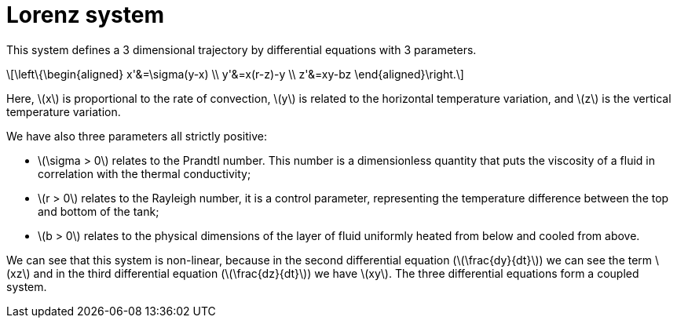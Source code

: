 = Lorenz system
:stem: latexmath

This system defines a 3 dimensional trajectory by differential equations with 3 parameters.

[stem]
++++
\left\{\begin{aligned}  
x'&=\sigma(y-x) \\
y'&=x(r-z)-y \\
z'&=xy-bz
\end{aligned}\right.
++++

Here, stem:[x] is proportional to the rate of convection, stem:[y] is related to the horizontal temperature variation, and stem:[z] is the vertical temperature variation.

We have also three parameters all strictly positive:

* stem:[\sigma > 0]  relates to the Prandtl number. This number is a dimensionless quantity that puts the viscosity of a fluid in correlation with the thermal conductivity;
* stem:[r > 0]  relates to the Rayleigh number, it is a control parameter, representing the temperature difference between the top and bottom of the tank;
* stem:[b > 0] relates to the physical dimensions of the layer of fluid uniformly heated from below and cooled from above.

We can see that this system is non-linear, because in the second differential equation (stem:[\frac{dy}{dt}]) we can see the term stem:[xz] and in the third differential equation (stem:[\frac{dz}{dt}]) we have stem:[xy]. The three differential equations form a coupled system. 